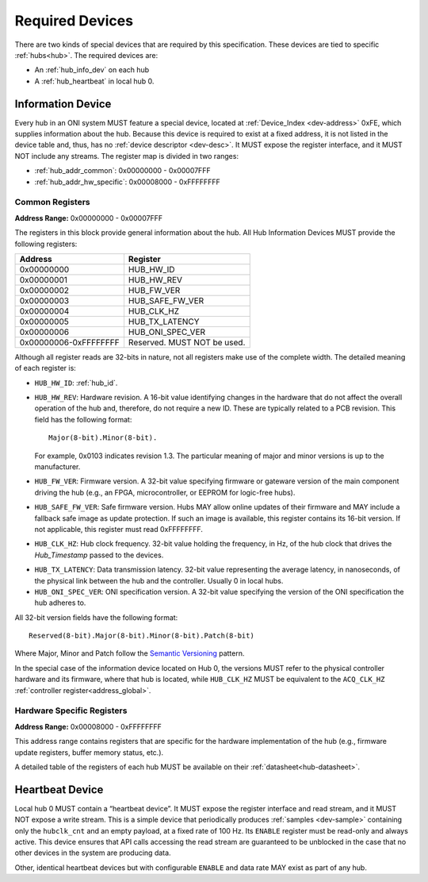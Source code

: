 .. _required-devs:

Required Devices
================
There are two kinds of special devices that are required by this specification.
These devices are tied to specific :ref:`hubs<hub>`. The required devices are:

- An :ref:`hub_info_dev` on each hub
- A :ref:`hub_heartbeat` in local hub 0.

.. _hub_info_dev:

Information Device
--------------------
Every hub in an ONI system MUST feature a special device, located at
:ref:`Device_Index <dev-address>` 0xFE, which supplies information about the
hub. Because this device is required to exist at a fixed address, it is not
listed in the device table and, thus, has no :ref:`device descriptor
<dev-desc>`.  It MUST expose the register interface, and it MUST NOT include any
streams. The register map is divided in two ranges:

- :ref:`hub_addr_common`: 0x00000000 - 0x00007FFF
- :ref:`hub_addr_hw_specific`: 0x00008000 - 0xFFFFFFFF

.. _hub_addr_common:

Common Registers
^^^^^^^^^^^^^^^^^^^^^^

**Address Range:**  0x00000000 - 0x00007FFF

The registers in this block provide general information about the hub.
All Hub Information Devices MUST provide the following registers:

===================== ================================
Address               Register
===================== ================================
0x00000000            HUB_HW_ID
0x00000001            HUB_HW_REV
0x00000002            HUB_FW_VER
0x00000003            HUB_SAFE_FW_VER
0x00000004            HUB_CLK_HZ
0x00000005            HUB_TX_LATENCY
0x00000006            HUB_ONI_SPEC_VER
0x00000006-0xFFFFFFFF Reserved. MUST NOT be used.
===================== ================================

Although all register reads are 32-bits in nature, not all registers make use of
the complete width. The detailed meaning of each register is:

- ``HUB_HW_ID``: :ref:`hub_id`.

- ``HUB_HW_REV``: Hardware revision. A 16-bit value identifying changes in the
  hardware that do not affect the overall operation of the hub and, therefore,
  do not require a new ID. These are typically related to a PCB revision. This
  field has the following format:

  ::

    Major(8-bit).Minor(8-bit).

  For example, 0x0103 indicates revision 1.3. The particular meaning of major
  and minor versions is up to the manufacturer.

- ``HUB_FW_VER``: Firmware version. A 32-bit value specifying firmware or
  gateware version of the main component driving the hub (e.g., an FPGA,
  microcontroller, or EEPROM for logic-free hubs).

- ``HUB_SAFE_FW_VER``: Safe firmware version. Hubs MAY allow online updates of
  their firmware and MAY include a fallback safe image as update protection. If
  such an image is available, this register contains its 16-bit version. If not
  applicable, this register must read 0xFFFFFFFF.

- ``HUB_CLK_HZ``: Hub clock frequency. 32-bit value holding the frequency, in
  Hz, of the hub clock that drives the *Hub_Timestamp* passed to the devices.

.. _hub_tx_latency:

- ``HUB_TX_LATENCY``: Data transmission latency. 32-bit value representing the
  average latency, in nanoseconds, of the physical link between the hub and the
  controller. Usually 0 in local hubs.

- ``HUB_ONI_SPEC_VER``: ONI specification version. A 32-bit value specifying the
  version of the ONI specification the hub adheres to.

All 32-bit version fields have the following format:

::

  Reserved(8-bit).Major(8-bit).Minor(8-bit).Patch(8-bit)

Where Major, Minor and Patch follow the `Semantic Versioning
<https://semver.org/>`_ pattern.

In the special case of the information device located on Hub 0, the versions
MUST refer to the physical controller hardware and its firmware, where that hub
is located, while ``HUB_CLK_HZ`` MUST be equivalent to the ``ACQ_CLK_HZ``
:ref:`controller register<address_global>`.

.. _hub_addr_hw_specific:

Hardware Specific Registers
^^^^^^^^^^^^^^^^^^^^^^^^^^^^^^^^^

**Address Range:**  0x00008000 - 0xFFFFFFFF

This address range contains registers that are specific for the hardware
implementation of the hub (e.g., firmware update registers, buffer memory
status, etc.).

A detailed table of the registers of each hub MUST be available on
their :ref:`datasheet<hub-datasheet>`.

.. _hub_heartbeat:

Heartbeat Device
------------------
Local hub 0 MUST contain a “heartbeat device”.  It MUST expose the register
interface and read stream, and it MUST NOT expose a write stream. This is a
simple device that periodically produces :ref:`samples <dev-sample>` containing
only the ``hubclk_cnt`` and an empty payload, at a fixed rate of 100 Hz. Its
``ENABLE`` register must be read-only and always active. This device ensures
that API calls accessing the read stream are guaranteed to be unblocked in the
case that no other devices in the system are producing data.

Other, identical heartbeat devices but with configurable ``ENABLE`` and data
rate MAY exist as part of any hub.


